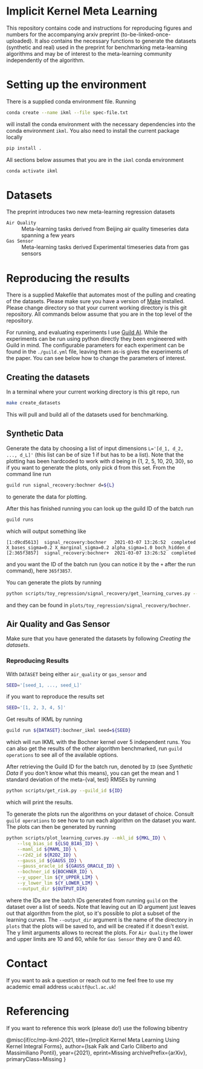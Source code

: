 * Implicit Kernel Meta Learning
This repository contains code and instructions for reproducing figures and
numbers for the accompanying arxiv preprint (to-be-linked-once-uploaded). It
also contains the necessary functions to generate the datasets (synthetic and
real) used in the preprint for benchmarking meta-learning algorithms and may be
of interest to the meta-learning community independently of the algorithm.

* Setting up the environment
There is a supplied conda environment file. Running
#+begin_src bash
conda create --name ikml --file spec-file.txt
#+end_src
will install the conda environment with the necessary
dependencies into the conda environment ~ikml~. You also need to install the
current package locally
#+begin_src bash
pip install .
#+end_src

All sections below assumes that you are in the ~ikml~ conda environment
#+begin_src bash
conda activate ikml
#+end_src

* Datasets
The preprint introduces two new meta-learning regression datasets
- ~Air Quality~ :: Meta-learning tasks derived from Beijing air quality timeseries data spanning a few years
- ~Gas Sensor~ :: Meta-learning tasks derived Experimental timeseries data from gas sensors

* Reproducing the results
There is a supplied Makefile that automates most of the pulling and creating of
the datasets. Please make sure you have a version of [[https://en.wikipedia.org/wiki/Makefile][Make]] installed. Please
change directory so that your current working directory is this git repository.
All commands below assume that you are in the top level of the repository.

For running, and evaluating experiments I use [[https://guild.ai/][Guild AI]]. While the experiments
can be run using python directly they been engineered with Guild in mind. The
configurable parameters for each experiment can be found in the ~./guild.yml~
file, leaving them as-is gives the experiments of the paper. You can see below
how to change the parameters of interest.

** Creating the datasets
In a terminal where your current working directory is this git repo, run
#+begin_src bash
make create_datasets
#+end_src
This will pull and build all of the datasets used for benchmarking.

** Synthetic Data
Generate the data by choosing a list of input dimensions ~L='[d_1, d_2, ..., d_L]'~
(this list can be of size 1 if but has to be a list). Note that the plotting has
been hardcoded to work with d being in {1, 2, 5, 10, 20, 30}, so if you want to
generate the plots, only pick d from this set. From the command line run
#+begin_src bash
guild run signal_recovery:bochner d=${L}
#+end_src
to generate the data for plotting.

After this has finished running you can look up the guild ID of the batch run
#+begin_src bash
guild runs
#+end_src
which will output something like
#+begin_example
[1:d9cd5613]  signal_recovery:bochner   2021-03-07 13:26:52  completed  X_bases_sigma=0.2 X_marginal_sigma=0.2 alpha_sigma=1.0 boch_hidden_d
[2:365f3857]  signal_recovery:bochner+  2021-03-07 13:26:52  completed
#+end_example
and you want the ID of the batch run (you can notice it by the =+= after the run
command), here ~365f3857~.

You can generate the plots by running
#+begin_src bash
python scripts/toy_regression/signal_recovery/get_learning_curves.py --guild_id 365f3857
#+end_src
and they can be found in ~plots/toy_regression/signal_recovery/bochner~.

** Air Quality and Gas Sensor
Make sure that you have generated the datasets by following [[*Creating the datasets][Creating the
datasets]].

*** Reproducing Results
With ~DATASET~ being either ~air_quality~ or ~gas_sensor~ and
#+begin_src bash
SEED='[seed_1, ..., seed_L]'
#+end_src
if you want to reproduce the results set
#+begin_src bash
SEED='[1, 2, 3, 4, 5]'
#+end_src

Get results of IKML by running
#+begin_src bash
guild run ${DATASET}:bochner_ikml seed=${SEED}
#+end_src
which will run IKML with the Bochner kernel over 5 independent runs. You can
also get the results of the other algorithm benchmarked, run ~guild operations~ to
see all of the available options.

After retrieving the Guild ID for the batch run, denoted by ~ID~ (see [[*Synthetic Data][Synthetic Data]] if you don't know
what this means), you can get the mean and 1 standard deviation of the
meta-{val, test} RMSEs by running
#+begin_src bash
python scripts/get_risk.py --guild_id ${ID}
#+end_src
which will print the results.

To generate the plots run the algorithms on your dataset of choice. Consult
~guild operations~ to see how to run each algorithm on the dataset you want. The
plots can then be generated by running
#+begin_src bash
python scripts/plot_learning_curves.py --mkl_id ${MKL_ID} \
	--lsq_bias_id ${LSQ_BIAS_ID} \
	--maml_id ${MAML_ID} \
	--r2d2_id ${R2D2_ID} \
	--gauss_id ${GAUSS_ID} \
	--gauss_oracle_id ${GAUSS_ORACLE_ID} \
	--bochner_id ${BOCHNER_ID} \
	--y_upper_lim ${Y_UPPER_LIM} \
	--y_lower_lim ${Y_LOWER_LIM} \
	--output_dir ${OUTPUT_DIR}
#+end_src
where the IDs are the batch IDs generated from running ~guild~ on the dataset over
a list of seeds. Note that leaving out an ID argument just leaves out that
algorithm from the plot, so it's possible to plot a subset of the learning
curves. The ~--output_dir~ argument is the name of the directory in ~plots~ that the
plots will be saved to, and will be created if it doesn't exist. The y limit
arguments allows to recreat the plots. For ~Air Quality~ the lower and upper
limits are 10 and 60, while for ~Gas Sensor~ they are 0 and 40.

* Contact
If you want to ask a question or reach out to me feel free to use my academic
email address =ucabitf@ucl.ac.uk=!

* Referencing
If you want to reference this work (please do!) use the following bibentry
#+begin_verbatim
@misc{if/cc/mp-ikml-2021,
      title={Implicit Kernel Meta Learning Using Kernel Integral Forms},
      author={Isak Falk and Carlo Ciliberto and Massimiliano Pontil},
      year={2021},
      eprint=Missing
      archivePrefix={arXiv},
      primaryClass=Missing
}
#+end_verbatim

